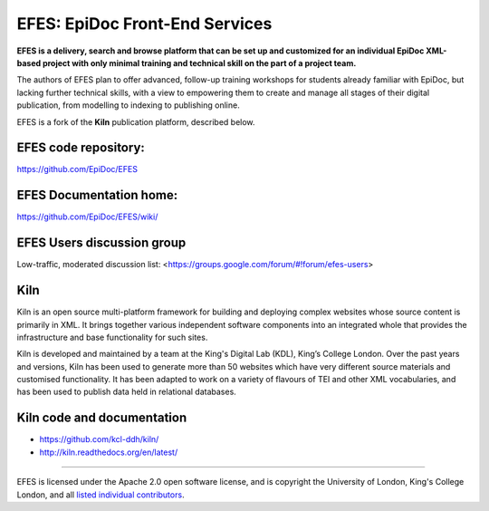 EFES: EpiDoc Front-End Services
====

**EFES is a delivery, search and browse platform that can be set up and customized for an individual EpiDoc XML-based project with only minimal training and technical skill on the part of a project team.**

The authors of EFES plan to offer advanced, follow-up training workshops for students already familiar with EpiDoc, but lacking further technical skills, with a view to empowering them to create and manage all stages of their digital publication, from modelling to indexing to publishing online.

EFES is a fork of the **Kiln** publication platform, described below.

EFES code repository:
----

https://github.com/EpiDoc/EFES

EFES Documentation home:
----

https://github.com/EpiDoc/EFES/wiki/

EFES Users discussion group
----

Low-traffic, moderated discussion list: <https://groups.google.com/forum/#!forum/efes-users>

Kiln
----

Kiln is an open source multi-platform framework for building and deploying
complex websites whose source content is primarily in XML. It brings together
various independent software components into an integrated whole that provides
the infrastructure and base functionality for such sites.

Kiln is developed and maintained by a team at the King's Digital Lab (KDL), King’s College London. 
Over the past years and versions, Kiln has been used to generate more than 50 websites
which have very different source materials and customised
functionality. It has been adapted to work on a variety of flavours of
TEI and other XML vocabularies, and has been used to publish data held
in relational databases.

Kiln code and documentation
----

* https://github.com/kcl-ddh/kiln/
* http://kiln.readthedocs.org/en/latest/
----

EFES is licensed under the Apache 2.0 open software license,
and is copyright the University of London, King's College London,
and all `listed individual contributors <https://github.com/EpiDoc/EFES/wiki/About-the-project>`_.
